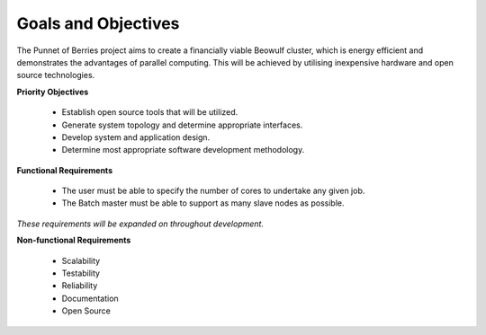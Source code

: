 .. _goals:

Goals and Objectives
====================


The Punnet of Berries project aims to create a financially viable Beowulf cluster, which 
is energy efficient and demonstrates the advantages of parallel computing. This will be 
achieved by utilising inexpensive hardware and open source technologies. 

**Priority Objectives**

    - Establish open source tools that will be utilized.
    - Generate system topology and determine appropriate interfaces.
    - Develop system and application design.
    - Determine most appropriate software development methodology.

**Functional Requirements**

    - The user must be able to specify the number of cores to undertake any given job.
    - The Batch master must be able to support as many slave nodes as possible.

*These requirements will be expanded on throughout development.*

**Non-functional Requirements**

    - Scalability
    - Testability
    - Reliability
    - Documentation
    - Open Source

